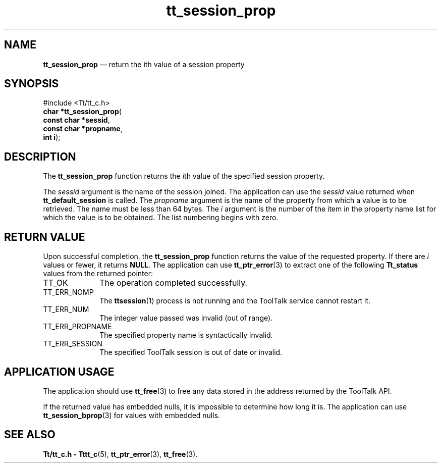 '\" t
...\" prop.sgm /main/5 1996/08/30 13:47:48 rws $
...\" prop.sgm /main/5 1996/08/30 13:47:48 rws $-->
.de P!
.fl
\!!1 setgray
.fl
\\&.\"
.fl
\!!0 setgray
.fl			\" force out current output buffer
\!!save /psv exch def currentpoint translate 0 0 moveto
\!!/showpage{}def
.fl			\" prolog
.sy sed -e 's/^/!/' \\$1\" bring in postscript file
\!!psv restore
.
.de pF
.ie     \\*(f1 .ds f1 \\n(.f
.el .ie \\*(f2 .ds f2 \\n(.f
.el .ie \\*(f3 .ds f3 \\n(.f
.el .ie \\*(f4 .ds f4 \\n(.f
.el .tm ? font overflow
.ft \\$1
..
.de fP
.ie     !\\*(f4 \{\
.	ft \\*(f4
.	ds f4\"
'	br \}
.el .ie !\\*(f3 \{\
.	ft \\*(f3
.	ds f3\"
'	br \}
.el .ie !\\*(f2 \{\
.	ft \\*(f2
.	ds f2\"
'	br \}
.el .ie !\\*(f1 \{\
.	ft \\*(f1
.	ds f1\"
'	br \}
.el .tm ? font underflow
..
.ds f1\"
.ds f2\"
.ds f3\"
.ds f4\"
.ta 8n 16n 24n 32n 40n 48n 56n 64n 72n 
.TH "tt_session_prop" "library call"
.SH "NAME"
\fBtt_session_prop\fP \(em return the ith value of a session property
.SH "SYNOPSIS"
.PP
.nf
#include <Tt/tt_c\&.h>
\fBchar \fB*tt_session_prop\fP\fR(
\fBconst char *\fBsessid\fR\fR,
\fBconst char *\fBpropname\fR\fR,
\fBint \fBi\fR\fR);
.fi
.SH "DESCRIPTION"
.PP
The
\fBtt_session_prop\fP function
returns the
\fIi\fPth value of the specified session property\&.
.PP
The
\fIsessid\fP argument is the name of the session joined\&.
The application can use the
\fIsessid\fP value returned when
\fBtt_default_session\fP is called\&.
The
\fIpropname\fP argument is the name of the property from which a value is to be retrieved\&.
The name
must be less than 64 bytes\&.
The
\fIi\fP argument is the number of the item in the property name list
for which the value is to be obtained\&.
The list numbering begins with zero\&.
.SH "RETURN VALUE"
.PP
Upon successful completion, the
\fBtt_session_prop\fP function returns the value of the requested property\&.
If there are
\fIi\fP values or fewer, it returns
\fBNULL\fP\&. The application can use
\fBtt_ptr_error\fP(3) to extract one of the following
\fBTt_status\fR values from the returned pointer:
.IP "TT_OK" 10
The operation completed successfully\&.
.IP "TT_ERR_NOMP" 10
The
\fBttsession\fP(1) process is not running and the ToolTalk service cannot restart it\&.
.IP "TT_ERR_NUM" 10
The integer value passed was invalid (out of range)\&.
.IP "TT_ERR_PROPNAME" 10
The specified property name is syntactically invalid\&.
.IP "TT_ERR_SESSION" 10
The specified ToolTalk session is out of date or invalid\&.
.SH "APPLICATION USAGE"
.PP
The application should use
\fBtt_free\fP(3) to free any data stored in the address returned by the
ToolTalk API\&.
.PP
If the returned value has embedded nulls, it is
impossible to determine how long it is\&.
The application can use
\fBtt_session_bprop\fP(3) for values with embedded nulls\&.
.SH "SEE ALSO"
.PP
\fBTt/tt_c\&.h - Tttt_c\fP(5), \fBtt_ptr_error\fP(3), \fBtt_free\fP(3)\&.
...\" created by instant / docbook-to-man, Sun 02 Sep 2012, 09:41
